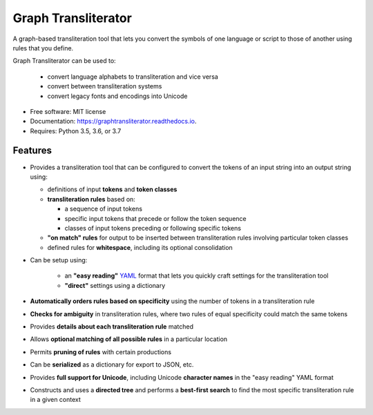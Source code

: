 ====================
Graph Transliterator
====================


.. image:: https://img.shields.io/pypi/v/graphtransliterator.svg
        :target: https://pypi.python.org/pypi/graphtransliterator

.. image:: https://img.shields.io/travis/seanpue/graphtransliterator.svg
        :target: https://travis-ci.org/seanpue/graphtransliterator

.. image:: https://readthedocs.org/projects/graphtransliterator/badge/?version=latest
        :target: https://graphtransliterator.readthedocs.io/en/latest/?badge=latest
        :alt: Documentation Status


.. image:: https://pyup.io/repos/github/seanpue/graphtransliterator/shield.svg
     :target: https://pyup.io/repos/github/seanpue/graphtransliterator/
     :alt: Updates

A graph-based transliteration tool that lets you convert the symbols of one
language or script to those of another using rules that you define.

Graph Transliterator can be used to:

  * convert language alphabets to transliteration and vice versa
  * convert between transliteration systems
  * convert legacy fonts and encodings into Unicode

* Free software: MIT license
* Documentation: https://graphtransliterator.readthedocs.io.
* Requires: Python 3.5, 3.6, or 3.7

Features
--------

* Provides a transliteration tool that can be configured to convert the tokens
  of an input string into an output string using:

  * definitions of input **tokens** and **token classes**
  * **transliteration rules** based on:

    * a sequence of input tokens
    * specific input tokens that precede or follow the token sequence
    * classes of input tokens preceding or following specific tokens

  * **"on match" rules** for output to be inserted between
    transliteration rules involving particular token classes
  * defined rules for **whitespace**, including its optional consolidation

* Can be setup using:

    * an **"easy reading"** `YAML <https://yaml.org>`_ format that lets you
      quickly craft settings for the transliteration tool
    * **"direct"** settings using a dictionary

* **Automatically orders rules based on specificity** using the number of
  tokens in a transliteration rule
* **Checks for ambiguity** in transliteration rules, where two rules of equal
  specificity could match the same tokens
* Provides **details about each transliteration rule** matched
* Allows **optional matching of all possible rules** in a particular location
* Permits **pruning of rules** with certain productions
* Can be **serialized** as a dictionary for export to JSON, etc.
* Provides **full support for Unicode**, including Unicode **character names**
  in the "easy reading" YAML format
* Constructs and uses a **directed tree** and performs a **best-first search**
  to find the most specific transliteration rule in a given context

